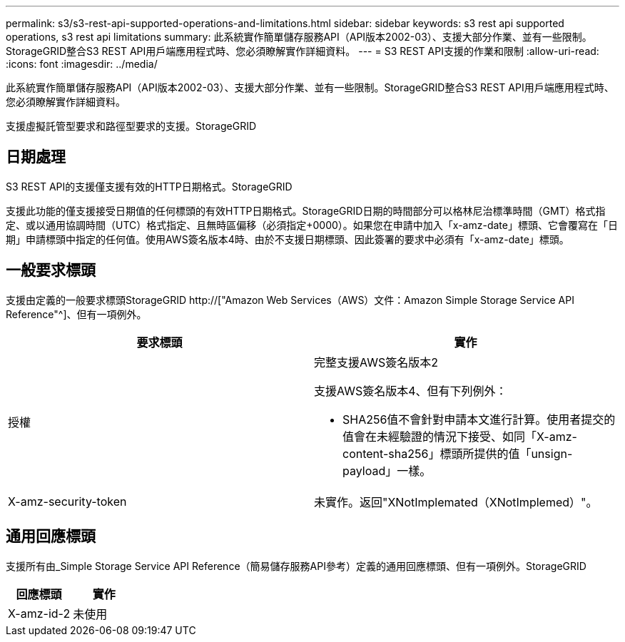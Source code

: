---
permalink: s3/s3-rest-api-supported-operations-and-limitations.html 
sidebar: sidebar 
keywords: s3 rest api supported operations, s3 rest api limitations 
summary: 此系統實作簡單儲存服務API（API版本2002-03）、支援大部分作業、並有一些限制。StorageGRID整合S3 REST API用戶端應用程式時、您必須瞭解實作詳細資料。 
---
= S3 REST API支援的作業和限制
:allow-uri-read: 
:icons: font
:imagesdir: ../media/


[role="lead"]
此系統實作簡單儲存服務API（API版本2002-03）、支援大部分作業、並有一些限制。StorageGRID整合S3 REST API用戶端應用程式時、您必須瞭解實作詳細資料。

支援虛擬託管型要求和路徑型要求的支援。StorageGRID



== 日期處理

S3 REST API的支援僅支援有效的HTTP日期格式。StorageGRID

支援此功能的僅支援接受日期值的任何標頭的有效HTTP日期格式。StorageGRID日期的時間部分可以格林尼治標準時間（GMT）格式指定、或以通用協調時間（UTC）格式指定、且無時區偏移（必須指定+0000）。如果您在申請中加入「x-amz-date」標頭、它會覆寫在「日期」申請標頭中指定的任何值。使用AWS簽名版本4時、由於不支援日期標頭、因此簽署的要求中必須有「x-amz-date」標頭。



== 一般要求標頭

支援由定義的一般要求標頭StorageGRID http://["Amazon Web Services（AWS）文件：Amazon Simple Storage Service API Reference"^]、但有一項例外。

|===
| 要求標頭 | 實作 


 a| 
授權
 a| 
完整支援AWS簽名版本2

支援AWS簽名版本4、但有下列例外：

* SHA256值不會針對申請本文進行計算。使用者提交的值會在未經驗證的情況下接受、如同「X-amz-content-sha256」標頭所提供的值「unsign-payload」一樣。




 a| 
X-amz-security-token
 a| 
未實作。返回"XNotImplemated（XNotImplemed）"。

|===


== 通用回應標頭

支援所有由_Simple Storage Service API Reference（簡易儲存服務API參考）定義的通用回應標頭、但有一項例外。StorageGRID

|===
| 回應標頭 | 實作 


 a| 
X-amz-id-2
 a| 
未使用

|===